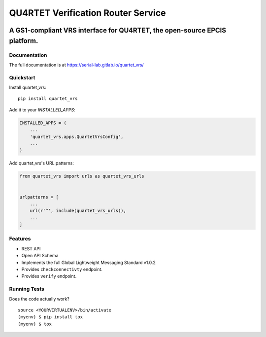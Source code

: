 ===================================
QU4RTET Verification Router Service
===================================

.. image:: https://gitlab.com/serial-lab/quartet_vrs/badges/master/coverage.svg
   :target: https://gitlab.com/serial-lab/quartet_vrs/pipelines
.. image:: https://gitlab.com/serial-lab/quartet_vrs/badges/master/build.svg
   :target: https://gitlab.com/serial-lab/quartet_vrs/commits/master
.. image:: https://badge.fury.io/py/quartet_vrs.svg
    :target: https://badge.fury.io/py/quartet_vrs

A GS1-compliant VRS interface for QU4RTET, the open-source EPCIS  platform.
===========================================================================

Documentation
-------------

The full documentation is at https://serial-lab.gitlab.io/quartet_vrs/

Quickstart
----------

Install quartet_vrs::

    pip install quartet_vrs

Add it to your `INSTALLED_APPS`:

.. code-block:: python

    INSTALLED_APPS = (
        ...
        'quartet_vrs.apps.QuartetVrsConfig',
        ...
    )

Add quartet_vrs's URL patterns:

.. code-block:: python

    from quartet_vrs import urls as quartet_vrs_urls


    urlpatterns = [
        ...
        url(r'^', include(quartet_vrs_urls)),
        ...
    ]

Features
--------

- REST API
- Open API Schema
- Implements the full Global Lightweight Messaging Standard v1.0.2
- Provides ``checkconnectivty`` endpoint.
- Provides ``verify`` endpoint.

Running Tests
-------------

Does the code actually work?

::

    source <YOURVIRTUALENV>/bin/activate
    (myenv) $ pip install tox
    (myenv) $ tox


